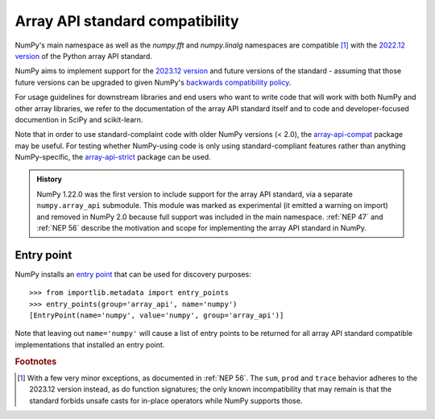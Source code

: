 .. _array-api-standard-compatibility:

********************************
Array API standard compatibility
********************************

NumPy's main namespace as well as the `numpy.fft` and `numpy.linalg` namespaces
are compatible [1]_ with the
`2022.12 version <https://data-apis.org/array-api/2022.12/index.html>`__
of the Python array API standard.

NumPy aims to implement support for the
`2023.12 version <https://data-apis.org/array-api/2023.12/index.html>`__
and future versions of the standard - assuming that those future versions can be
upgraded to given NumPy's
`backwards compatibility policy <https://numpy.org/neps/nep-0023-backwards-compatibility.html>`__.

For usage guidelines for downstream libraries and end users who want to write
code that will work with both NumPy and other array libraries, we refer to the
documentation of the array API standard itself and to code and
developer-focused documention in SciPy and scikit-learn.

Note that in order to use standard-complaint code with older NumPy versions
(< 2.0), the `array-api-compat
<https://github.com/data-apis/array-api-compat>`__ package may be useful. For
testing whether NumPy-using code is only using standard-compliant features
rather than anything NumPy-specific, the `array-api-strict
<https://github.com/data-apis/array-api-strict>`__ package can be used.

.. admonition:: History

    NumPy 1.22.0 was the first version to include support for the array API
    standard, via a separate ``numpy.array_api`` submodule. This module was
    marked as experimental (it emitted a warning on import) and removed in
    NumPy 2.0 because full support was included in the main namespace.
    :ref:`NEP 47` and
    :ref:`NEP 56`
    describe the motivation and scope for implementing the array API standard
    in NumPy.


Entry point
===========

NumPy installs an `entry point <https://packaging.python.org/en/latest/specifications/entry-points/>`__
that can be used for discovery purposes::

    >>> from importlib.metadata import entry_points
    >>> entry_points(group='array_api', name='numpy')
    [EntryPoint(name='numpy', value='numpy', group='array_api')]

Note that leaving out ``name='numpy'`` will cause a list of entry points to be
returned for all array API standard compatible implementations that installed
an entry point.


.. rubric:: Footnotes

.. [1] With a few very minor exceptions, as documented in
   :ref:`NEP 56`.
   The ``sum``, ``prod`` and ``trace`` behavior adheres to the 2023.12 version
   instead, as do function signatures; the only known incompatibility that may
   remain is that the standard forbids unsafe casts for in-place operators
   while NumPy supports those.
